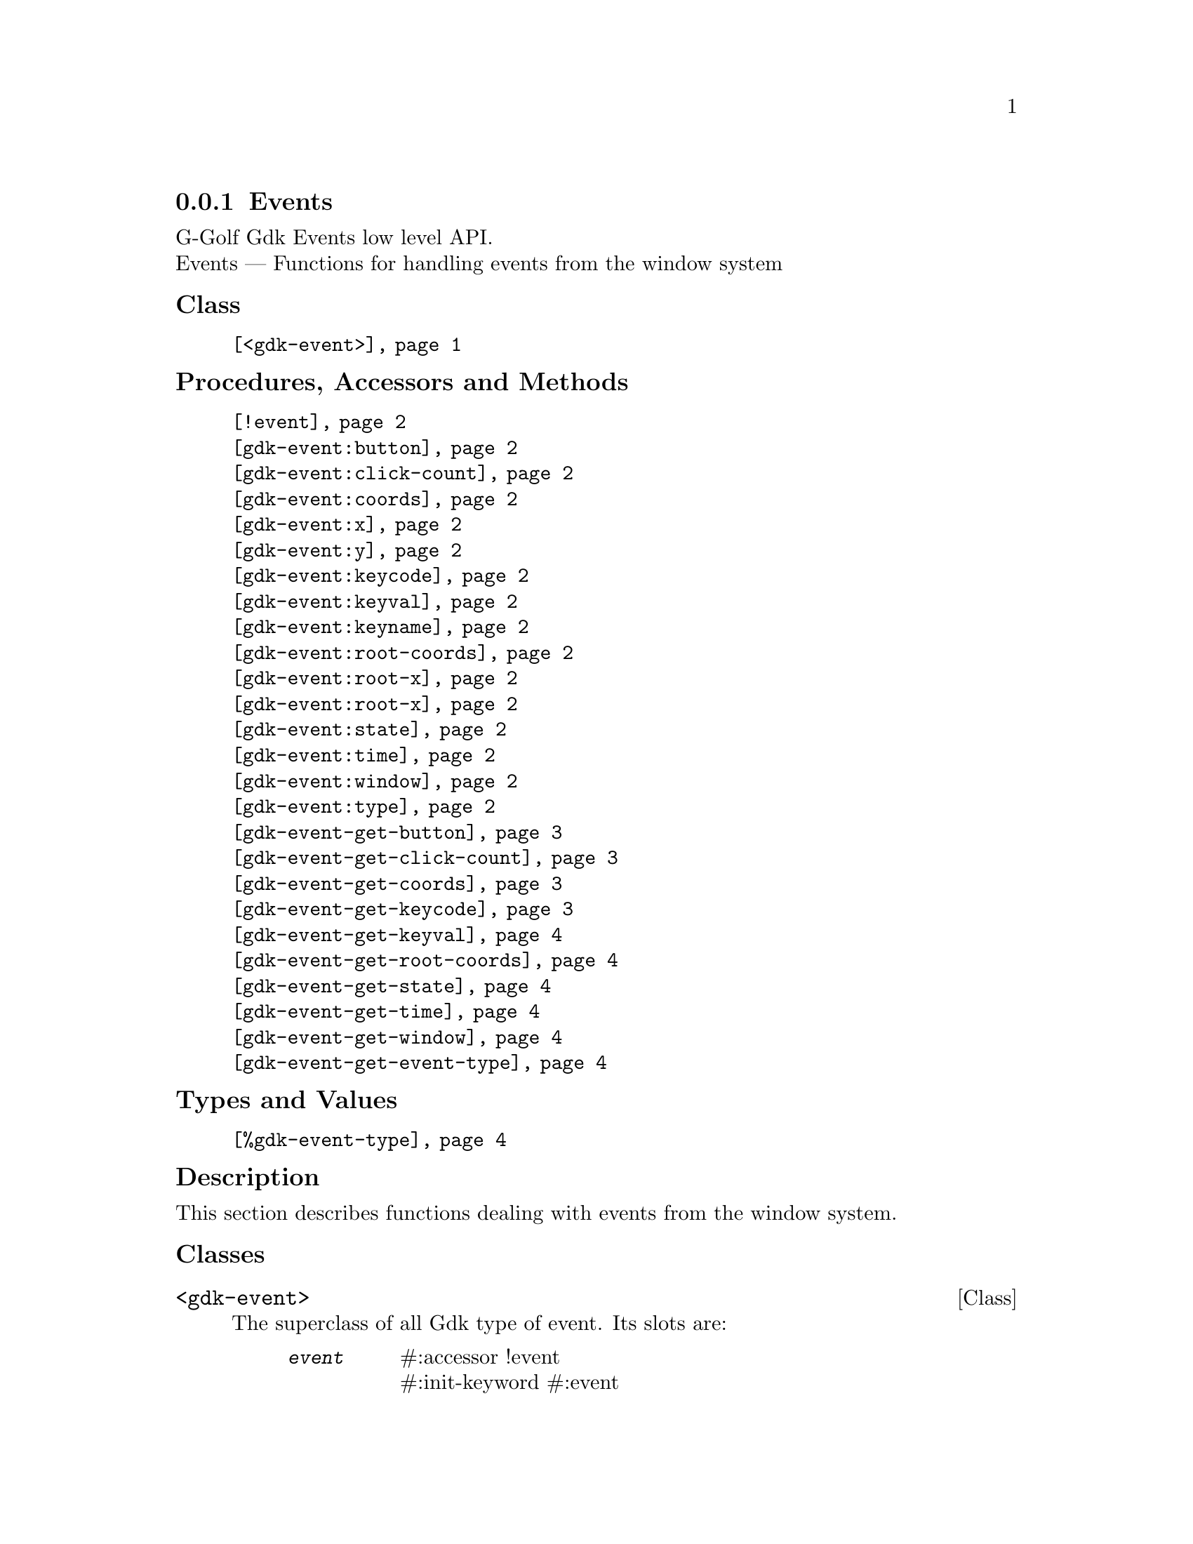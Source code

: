 @c -*-texinfo-*-
@c This is part of the GNU G-Golf Reference Manual.
@c Copyright (C) 2020 Free Software Foundation, Inc.
@c See the file g-golf.texi for copying conditions.


@c @defindex tl


@node Events
@subsection Events

G-Golf Gdk Events low level API.@*
Events — Functions for handling events from the window system


@subheading Class

@indentedblock
@table @code
@item @ref{<gdk-event>}
@end table
@end indentedblock


@subheading Procedures, Accessors and Methods

@indentedblock
@table @code
@item @ref{!event}

@item @ref{gdk-event:button}
@item @ref{gdk-event:click-count}
@item @ref{gdk-event:coords}
@item @ref{gdk-event:x}
@item @ref{gdk-event:y}
@item @ref{gdk-event:keycode}
@item @ref{gdk-event:keyval}
@item @ref{gdk-event:keyname}
@item @ref{gdk-event:root-coords}
@item @ref{gdk-event:root-x}
@item @ref{gdk-event:root-x}
@item @ref{gdk-event:state}
@item @ref{gdk-event:time}
@item @ref{gdk-event:window}
@item @ref{gdk-event:type}

@item @ref{gdk-event-get-button}
@item @ref{gdk-event-get-click-count}
@item @ref{gdk-event-get-coords}
@item @ref{gdk-event-get-keycode}
@item @ref{gdk-event-get-keyval}
@item @ref{gdk-event-get-root-coords}
@item @ref{gdk-event-get-state}
@item @ref{gdk-event-get-time}
@item @ref{gdk-event-get-window}
@item @ref{gdk-event-get-event-type}
@end table
@end indentedblock


@subheading Types and Values

@indentedblock
@table @code
@item @ref{%gdk-event-type}
@end table
@end indentedblock


@c @subheading Struct Hierarchy

@c @indentedblock
@c GIBaseInfo           	       		@*
@c @ @ +--- GIRegisteredTypeInfo  		@*
@c @ @ @ @ @ @ @ @ @ @ @  +--- GIEnumInfo
@c @end indentedblock


@subheading Description

This section describes functions dealing with events from the window
system.


@subheading Classes

@anchor{<gdk-event>}
@deftp Class <gdk-event>

The superclass of all Gdk type of event. Its slots are:

@indentedblock
@table @code
@item @emph{event}
#:accessor !event @*
#:init-keyword #:event

A pointer to a @code{GdkEvent}.
@end table
@end indentedblock

@end deftp


@subheading Procedures, Accessors and Methods

Note: in this section, the @var{event} argument is [must be] a pointer to
a @code{GdkEvent}.


@anchor{!event}
@deffn Accessor !event inst

Returns the content of the @code{event} slot for @var{inst}.
@end deffn


@anchor{gdk-event:button}
@anchor{gdk-event:click-count}
@anchor{gdk-event:coords}
@anchor{gdk-event:x}
@anchor{gdk-event:y}
@anchor{gdk-event:keycode}
@anchor{gdk-event:keyval}
@anchor{gdk-event:keyname}
@anchor{gdk-event:root-coords}
@anchor{gdk-event:root-x}
@anchor{gdk-eventroot-y}
@anchor{gdk-event:state}
@anchor{gdk-event:time}
@anchor{gdk-event:window}
@anchor{gdk-event:type}
@deffn Method gdk-event:button (inst <gdk-event>)
@deffnx Method gdk-event:click-count (inst <gdk-event>)
@deffnx Method gdk-event:coords (inst <gdk-event>)
@deffnx Method gdk-event:x (inst <gdk-event>)
@deffnx Method gdk-event:y (inst <gdk-event>)
@deffnx Method gdk-event:keycode (inst <gdk-event>)
@deffnx Method gdk-event:keyval (inst <gdk-event>)
@deffnx Method gdk-event:keyname (inst <gdk-event>)
@deffnx Method gdk-event:root-coords (inst <gdk-event>)
@deffnx Method gdk-event:root-x (inst <gdk-event>)
@deffnx Method gdk-event:root-y (inst <gdk-event>)
@deffnx Method gdk-event:state (inst <gdk-event>)
@deffnx Method gdk-event:time (inst <gdk-event>)
@deffnx Method gdk-event:window (inst <gdk-event>)
@deffnx Method gdk-event:type (inst <gdk-event>)

Respectively returns the scheme representation of the content of the
@var{inst} event (struct) element - refered to by its name - or #f if
the event (struct) does not deliver the element.

The event (struct) elements are:


@indentedblock
@table @code

@item @emph{button}

The button number of the event.

@item @emph{click-count}

The click-count of the event.

@item @emph{coords}

The list of the x and y window relative coordinates of the event.

@item @emph{x}

The x window relative coordinate of the event.

@item @emph{y}

The y window relative coordinate of the event.

@item @emph{keycode}

The raw code (also called hardware keycode) of the key that was pressed
of released.

@item @emph{keyval}

The key value that was pressed of released (See the gdk/gdkkeysyms.h
header file for a complete list of GDK key codes.

@item @emph{keyname}

The key name that was pressed of released (There is actually no such
element in any (gdk) event, this method calls @ref{gdk-keyval-name} on
the keyval of the event).

@item @emph{root-coords}

The list of the x and y root window relative coordinates of the event.

@item @emph{root-x}

The root x window relative coordinate of the event.

@item @emph{root-y}

The root y window relative coordinate of the event.

@item @emph{state}

A list representing the state of the modifier keys (e.g. Control, Shift
and Alt) and the pointer buttons (see the @ref{gdk-event-get-state}
description for some more information about @code{GdkModifierType}).

@item @emph{time}

The time of the event in milliseconds.

@item @emph{window}

The (a pointer to the) @code{GdkWindow} of the event.

@item @emph{type}

The type of the event.

@end table
@end indentedblock
@end deffn


@anchor{gdk-event-get-button}
@deffn Procedure gdk-event-get-button event

Returns an integer or #f.

Extracts and returns the button number from @var{event}. If @var{event}
did not deliver a button number, it returns #f.
@end deffn


@anchor{gdk-event-get-click-count}
@deffn Procedure gdk-event-get-click-count event

Returns an integer or #f.

Extracts and returns the click count from @var{event}. If @var{event}
did not deliver a click count, it returns #f.
@end deffn


@anchor{gdk-event-get-coords}
@deffn Procedure gdk-event-get-coords event

Returns a list or #f.

Extracts and returns a list of the x and y window relative coordinates
from @var{event}. If @var{event} did not deliver window coordinates, it
returns #f.
@end deffn


@anchor{gdk-event-get-keycode}
@deffn Procedure gdk-event-get-keycode event

Returns an integer or #f.

Extracts and returns the hardware keycode from @var{event}. If @var{event}
did not deliver a hardware keycode, it returns #f.
@end deffn


@anchor{gdk-event-get-keyval}
@deffn Procedure gdk-event-get-keyval event

Returns an integer or #f.

Extracts and returns the keyval from @var{event}. If @var{event} did not
deliver a key symbol, it returns #f.
@end deffn


@anchor{gdk-event-get-root-coords}
@deffn Procedure gdk-event-get-root-coords event

Returns a list or #f.

Extracts and returns a list of the x and y root window relative
coordinates from @var{event}. If @var{event} did not deliver root window
coordinates, it returns #f.
@end deffn


@anchor{gdk-event-get-state}
@deffn Procedure gdk-event-get-state event

Returns a (possibly empty) list of
@code{GdkModifierType}@footnote{G-Golf imports the
@code{GdkModifierType} from the Gdk namespace as a <gi-flag> instance,
which you may get executing @code{(gi-cache-ref 'flag
'gdk-modifier-type)}, then visualize running @code{describe} on the
former result. Please refer to the @uref{@value{UGDK-ModifierType}, enum
GdkModifierType} section of the Gdk Reference Manual for a complete list
and description of all modifier bit-flags.} or #f.
 
Obtains and returns the list of (the scheme representation of)
@code{GdkModifierType} for @var{event}. If @var{event} did not contain a
@samp{state} field, it returns #f.
@end deffn


@anchor{gdk-event-get-time}
@deffn Procedure gdk-event-get-time event

Returns an integer.

Obtains and returns the time stamp for @var{event}, if there is one,
otherwise, it returns @code{GDK_CURRENT_TIME} (and so does it if
@var{event} is @code{%null-pointer}).
@end deffn


@anchor{gdk-event-get-window}
@deffn Procedure gdk-event-get-window event

Returns a pointer.

Extracts and returns (a pointer to) the @code{GdkWindow} associated with
@var{event}.
@end deffn


@anchor{gdk-event-get-event-type}
@deffn Procedure gdk-event-get-event-type event

Returns the event type (symbol) name.

Obtains and returns the @ref{%gdk-event-type} (symbol) name for
@var{event}.
@end deffn


@subheading Types and Values


@anchor{%gdk-event-type}
@defivar <gi-enum> %gdk-event-type

Specifies the type of the event.

Do not confuse these events with the signals that GTK+ widgets
emit. Although many of these events result in corresponding signals
being emitted, the events are often transformed or filtered along the
way.

An instance of @code{<gi-enum>}, who's members are the scheme
representation of the @code{GdkEventType}.

@indentedblock
@emph{gi-name}: GdkEventType @*
@emph{scm-name}: gdk-event-type @*
@emph{enum-set}:
@indentedblock
@table @code

@item nothing
A special code to indicate a null event.

@item delete

The window manager has requested that the toplevel window be hidden or
destroyed, usually when the user clicks on a special icon in the title
bar.

@item destroy
The window has been destroyed.

@item expose
All or part of the window has become visible and needs to be redrawn.

@item motion-notify
The pointer (usually a mouse) has moved.

@item button-press
A mouse button has been pressed.

@item 2button-press
A mouse button has been double-clicked (clicked twice within a short
period of time). Note that each click also generates a button-press
event.

@item double-button-press
Alias for 2button-press, added in 3.6.

@item 3button-press
A mouse button has been clicked 3 times in a short period of time. Note
that each click also generates a button-press event.

@item triple-button-press
Alias for 3button-press, added in 3.6.

@item button-release
A mouse button has been released.

@item key-press
A key has been pressed.

@item key-release
A key has been released.

@item enter-notify
The pointer has entered the window.

@item leave-notify
The pointer has left the window.

@item focus-change
The keyboard focus has entered or left the window.

@item configure
The size, position or stacking order of the window has changed. Note
that GTK+ discards these events for window-child windows.

@item map
The window has been mapped.

@item unmap
The window has been unmapped.

@item property-notify
A property on the window has been changed or deleted.

@item selection-clear

The application has lost ownership of a selection.

@item selection-request
Another application has requested a selection.

@item selection-notify
A selection has been received.

@item proximity-in
An input device has moved into contact with a sensing surface (e.g. a
touchscreen or graphics tablet).

@item proximity-out
An input device has moved out of contact with a sensing surface.

@item drag-enter
The mouse has entered the window while a drag is in progress.

@item drag-leave
The mouse has left the window while a drag is in progress.

@item drag-motion
The mouse has moved in the window while a drag is in progress.

@item drag-status
The status of the drag operation initiated by the window has changed.

@item drop-start
A drop operation onto the window has started.

@item drop-finished
The drop operation initiated by the window has completed.

@item client-event
A message has been received from another application.

@item visibility-notify
The window visibility status has changed.

@item scroll
The scroll wheel was turned

@item window-state
The state of a window has changed. See GdkWindowState for the possible
window states

@item setting
A setting has been modified.

@item owner-change
The owner of a selection has changed. This event type was added in 2.6

@item grab-broken
A pointer or keyboard grab was broken. This event type was added in 2.8.

@item damage
The content of the window has been changed. This event type was added in
2.14.

@item touch-begin
A new touch event sequence has just started. This event type was added
in 3.4.

@item touch-update
A touch event sequence has been updated. This event type was added in
3.4.

@item touch-end
A touch event sequence has finished. This event type was added in 3.4.

@item touch-cancel
A touch event sequence has been canceled. This event type was added in
3.4.

@item touchpad-swipe
A touchpad swipe gesture event, the current state is determined by its
phase field. This event type was added in 3.18.

@item touchpad-pinch
A touchpad pinch gesture event, the current state is determined by its
phase field. This event type was added in 3.18.

@item pad-button-press
A tablet pad button press event. This event type was added in 3.22.

@item pad-button-release
A tablet pad button release event. This event type was added in 3.22.

@item pad-ring
A tablet pad axis event from a "ring". This event type was added in
3.22.

@item pad-strip
A tablet pad axis event from a "strip". This event type was added in
3.22.

@item pad-group-mode
A tablet pad group mode change. This event type was added in 3.22.

@item event-last
marks the end of the GdkEventType enumeration. Added in 2.18

@end table
@end indentedblock
@end indentedblock
@end defivar
